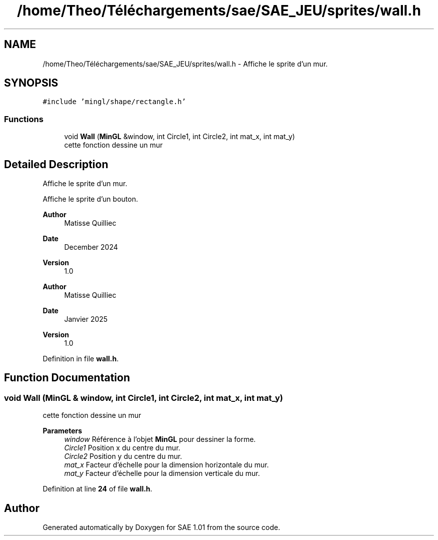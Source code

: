 .TH "/home/Theo/Téléchargements/sae/SAE_JEU/sprites/wall.h" 3 "Fri Jan 10 2025" "SAE 1.01" \" -*- nroff -*-
.ad l
.nh
.SH NAME
/home/Theo/Téléchargements/sae/SAE_JEU/sprites/wall.h \- Affiche le sprite d'un mur\&.  

.SH SYNOPSIS
.br
.PP
\fC#include 'mingl/shape/rectangle\&.h'\fP
.br

.SS "Functions"

.in +1c
.ti -1c
.RI "void \fBWall\fP (\fBMinGL\fP &window, int Circle1, int Circle2, int mat_x, int mat_y)"
.br
.RI "cette fonction dessine un mur "
.in -1c
.SH "Detailed Description"
.PP 
Affiche le sprite d'un mur\&. 

Affiche le sprite d'un bouton\&.
.PP
\fBAuthor\fP
.RS 4
Matisse Quilliec 
.RE
.PP
\fBDate\fP
.RS 4
December 2024 
.RE
.PP
\fBVersion\fP
.RS 4
1\&.0
.RE
.PP
\fBAuthor\fP
.RS 4
Matisse Quilliec 
.RE
.PP
\fBDate\fP
.RS 4
Janvier 2025 
.RE
.PP
\fBVersion\fP
.RS 4
1\&.0 
.RE
.PP

.PP
Definition in file \fBwall\&.h\fP\&.
.SH "Function Documentation"
.PP 
.SS "void Wall (\fBMinGL\fP & window, int Circle1, int Circle2, int mat_x, int mat_y)"

.PP
cette fonction dessine un mur 
.PP
\fBParameters\fP
.RS 4
\fIwindow\fP Référence à l'objet \fBMinGL\fP pour dessiner la forme\&. 
.br
\fICircle1\fP Position x du centre du mur\&. 
.br
\fICircle2\fP Position y du centre du mur\&. 
.br
\fImat_x\fP Facteur d'échelle pour la dimension horizontale du mur\&. 
.br
\fImat_y\fP Facteur d'échelle pour la dimension verticale du mur\&. 
.RE
.PP

.PP
Definition at line \fB24\fP of file \fBwall\&.h\fP\&.
.SH "Author"
.PP 
Generated automatically by Doxygen for SAE 1\&.01 from the source code\&.
